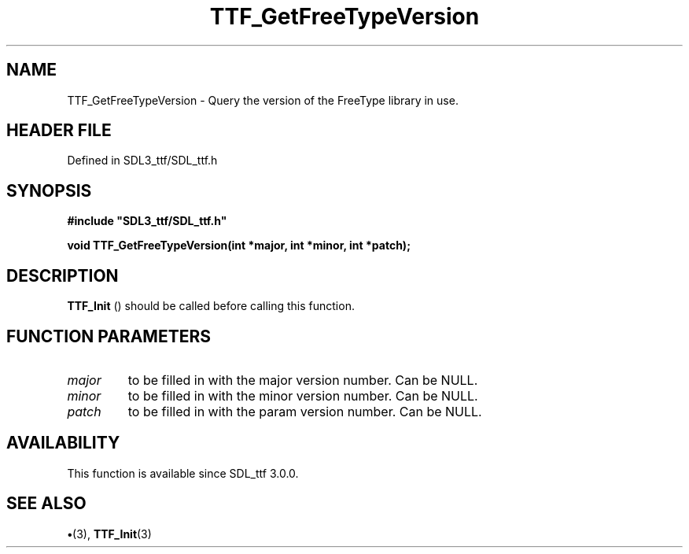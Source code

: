 .\" This manpage content is licensed under Creative Commons
.\"  Attribution 4.0 International (CC BY 4.0)
.\"   https://creativecommons.org/licenses/by/4.0/
.\" This manpage was generated from SDL_ttf's wiki page for TTF_GetFreeTypeVersion:
.\"   https://wiki.libsdl.org/SDL_ttf/TTF_GetFreeTypeVersion
.\" Generated with SDL/build-scripts/wikiheaders.pl
.\"  revision 3.0.0-no-vcs
.\" Please report issues in this manpage's content at:
.\"   https://github.com/libsdl-org/sdlwiki/issues/new
.\" Please report issues in the generation of this manpage from the wiki at:
.\"   https://github.com/libsdl-org/SDL/issues/new?title=Misgenerated%20manpage%20for%20TTF_GetFreeTypeVersion
.\" SDL_ttf can be found at https://libsdl.org/projects/SDL_ttf
.de URL
\$2 \(laURL: \$1 \(ra\$3
..
.if \n[.g] .mso www.tmac
.TH TTF_GetFreeTypeVersion 3 "SDL_ttf 3.0.0" "SDL_ttf" "SDL_ttf3 FUNCTIONS"
.SH NAME
TTF_GetFreeTypeVersion \- Query the version of the FreeType library in use\[char46]
.SH HEADER FILE
Defined in SDL3_ttf/SDL_ttf\[char46]h

.SH SYNOPSIS
.nf
.B #include \(dqSDL3_ttf/SDL_ttf.h\(dq
.PP
.BI "void TTF_GetFreeTypeVersion(int *major, int *minor, int *patch);
.fi
.SH DESCRIPTION

.BR TTF_Init
() should be called before calling this function\[char46]

.SH FUNCTION PARAMETERS
.TP
.I major
to be filled in with the major version number\[char46] Can be NULL\[char46]
.TP
.I minor
to be filled in with the minor version number\[char46] Can be NULL\[char46]
.TP
.I patch
to be filled in with the param version number\[char46] Can be NULL\[char46]
.SH AVAILABILITY
This function is available since SDL_ttf 3\[char46]0\[char46]0\[char46]

.SH SEE ALSO
.BR \(bu (3),
.BR TTF_Init (3)
